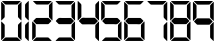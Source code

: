 SplineFontDB: 3.0
FontName: Two31
FullName: Two31
FamilyName: Two31
Weight: Book
Copyright: Generated by Glyphter
Version: 1.0
ItalicAngle: 0
UnderlinePosition: 10
UnderlineWidth: 0
Ascent: 1024
Descent: 0
InvalidEm: 0
sfntRevision: 0x00010000
LayerCount: 2
Layer: 0 1 "Back" 1
Layer: 1 1 "Fore" 0
XUID: [1021 133 1776755317 10002]
StyleMap: 0x0040
FSType: 8
OS2Version: 1
OS2_WeightWidthSlopeOnly: 0
OS2_UseTypoMetrics: 0
CreationTime: 1462845604
ModificationTime: 1462877692
PfmFamily: 17
TTFWeight: 400
TTFWidth: 5
LineGap: 92
VLineGap: 0
Panose: 2 0 5 3 0 0 0 0 0 0
OS2TypoAscent: 1024
OS2TypoAOffset: 0
OS2TypoDescent: 0
OS2TypoDOffset: 0
OS2TypoLinegap: 92
OS2WinAscent: 1026
OS2WinAOffset: 0
OS2WinDescent: 1
OS2WinDOffset: 0
HheadAscent: 1024
HheadAOffset: 0
HheadDescent: 0
HheadDOffset: 0
OS2SubXSize: 649
OS2SubYSize: 716
OS2SubXOff: 0
OS2SubYOff: 143
OS2SupXSize: 649
OS2SupYSize: 716
OS2SupXOff: 0
OS2SupYOff: 491
OS2StrikeYSize: 50
OS2StrikeYPos: 264
OS2Vendor: 'PfEd'
OS2CodePages: 00000001.00000000
OS2UnicodeRanges: 00000000.00000000.00000000.00000000
DEI: 91125
ShortTable: maxp 16
  1
  0
  11
  172
  7
  0
  0
  2
  0
  10
  10
  0
  255
  0
  0
  0
EndShort
LangName: 1033 "" "" "Regular" "Two31" "" "Version 1.0" "" "" "" "" "Generated by svg2ttf from Fontello project." "http://fontello.com"
Encoding: UnicodeBmp
UnicodeInterp: none
NameList: AGL For New Fonts
DisplaySize: -48
AntiAlias: 1
FitToEm: 0
WinInfo: 32 16 4
BeginChars: 65536 11

StartChar: .notdef
Encoding: 0 -1 0
AltUni2: 000000.ffffffff.0
Width: 1024
Flags: W
LayerCount: 2
Fore
Validated: 1
EndChar

StartChar: zero
Encoding: 48 48 1
Width: 580
Flags: W
LayerCount: 2
Fore
SplineSet
29.9228515625 764 m 1,0,1
 29.9228515625 873 29.9228515625 873 29.9228515625 983 c 1,2,-1
 28.9228515625 993 l 2,3,4
 28.9228515625 998 28.9228515625 998 33.9228515625 999.5 c 128,-1,5
 38.9228515625 1001 38.9228515625 1001 41.9228515625 997 c 2,6,-1
 47.9228515625 990 l 1,7,-1
 105.922851562 932 l 2,8,9
 119.922851562 918 119.922851562 918 119.922851562 898 c 0,10,11
 119.922851562 763 119.922851562 763 119.922851562 628 c 0,12,13
 120.922851562 610 120.922851562 610 108.922851562 597 c 2,14,-1
 38.9228515625 528 l 2,15,16
 36.9228515625 525 36.9228515625 525 32.9228515625 526.5 c 128,-1,17
 28.9228515625 528 28.9228515625 528 28.9228515625 532 c 2,18,-1
 29.9228515625 540 l 1,19,-1
 29.9228515625 764 l 1,20,21
 29.9228515625 764 29.9228515625 764 29.9228515625 764 c 1,0,1
549.922851562 763 m 1,22,23
 549.922851562 654 549.922851562 654 549.922851562 546 c 1,24,-1
 550.922851562 535 l 2,25,26
 551.922851562 530 551.922851562 530 546.422851562 528 c 128,-1,27
 540.922851562 526 540.922851562 526 537.922851562 530 c 2,28,-1
 529.922851562 539 l 1,29,-1
 472.922851562 597 l 2,30,31
 459.922851562 609 459.922851562 609 459.922851562 627 c 0,32,33
 460.922851562 764 460.922851562 764 459.922851562 901 c 0,34,35
 458.922851562 918 458.922851562 918 470.922851562 930 c 2,36,-1
 540.922851562 999 l 2,37,38
 542.922851562 1002 542.922851562 1002 546.922851562 1000.5 c 128,-1,39
 550.922851562 999 550.922851562 999 550.922851562 995 c 2,40,-1
 550.922851562 987 l 1,41,-1
 549.922851562 763 l 1,42,43
 549.922851562 763 549.922851562 763 549.922851562 763 c 1,22,23
289.922851562 934 m 1,44,45
 222.922851562 934 222.922851562 934 156.922851562 933 c 0,46,47
 134.922851562 933 134.922851562 933 120.922851562 947 c 2,48,-1
 61.9228515625 1007 l 1,49,-1
 55.9228515625 1012 l 2,50,51
 51.9228515625 1016 51.9228515625 1016 53.9228515625 1020 c 128,-1,52
 55.9228515625 1024 55.9228515625 1024 60.9228515625 1024 c 2,53,-1
 68.9228515625 1023 l 1,54,-1
 523.922851562 1023 l 2,55,56
 526.922851562 1023 526.922851562 1023 526.922851562 1019.5 c 128,-1,57
 526.922851562 1016 526.922851562 1016 523.922851562 1012 c 0,58,59
 488.922851562 976 488.922851562 976 453.922851562 942 c 0,60,61
 447.922851562 936 447.922851562 936 440.422851562 934.5 c 128,-1,62
 432.922851562 933 432.922851562 933 424.922851562 934 c 2,63,-1
 289.922851562 934 l 1,64,65
 289.922851562 934 289.922851562 934 289.922851562 934 c 1,44,45
29.9228515625 263 m 1,66,67
 29.9228515625 371 29.9228515625 371 29.9228515625 479 c 1,68,-1
 28.9228515625 489 l 2,69,70
 28.9228515625 494 28.9228515625 494 33.4228515625 496.5 c 128,-1,71
 37.9228515625 499 37.9228515625 499 40.9228515625 495 c 2,72,-1
 47.9228515625 488 l 1,73,-1
 106.922851562 429 l 2,74,75
 120.922851562 416 120.922851562 416 119.922851562 396 c 0,76,77
 119.922851562 260 119.922851562 260 119.922851562 124 c 0,78,79
 120.922851562 105 120.922851562 105 106.922851562 92 c 2,80,-1
 47.9228515625 33 l 1,81,-1
 40.9228515625 26 l 2,82,83
 37.9228515625 22 37.9228515625 22 33.4228515625 24 c 128,-1,84
 28.9228515625 26 28.9228515625 26 28.9228515625 31 c 2,85,-1
 29.9228515625 40 l 1,86,-1
 29.9228515625 263 l 1,87,88
 29.9228515625 263 29.9228515625 263 29.9228515625 263 c 1,66,67
549.922851562 260 m 1,89,90
 549.922851562 150 549.922851562 150 549.922851562 40 c 1,91,-1
 550.922851562 31 l 2,92,93
 550.922851562 26 550.922851562 26 546.422851562 24.5 c 128,-1,94
 541.922851562 23 541.922851562 23 538.922851562 26 c 2,95,-1
 533.922851562 33 l 1,96,-1
 473.922851562 92 l 2,97,98
 459.922851562 106 459.922851562 106 459.922851562 126 c 0,99,100
 460.922851562 261 460.922851562 261 459.922851562 396 c 0,101,102
 458.922851562 414 458.922851562 414 470.922851562 427 c 2,103,-1
 540.922851562 496 l 2,104,105
 542.922851562 499 542.922851562 499 546.922851562 497.5 c 128,-1,106
 550.922851562 496 550.922851562 496 550.922851562 492 c 2,107,-1
 549.922851562 485 l 1,108,-1
 549.922851562 260 l 1,109,110
 549.922851562 260 549.922851562 260 549.922851562 260 c 1,89,90
289.922851562 1 m 1,111,112
 179.922851562 1 179.922851562 1 69.9228515625 1 c 1,113,-1
 60.9228515625 0 l 2,114,115
 55.9228515625 0 55.9228515625 0 53.9228515625 4 c 128,-1,116
 51.9228515625 8 51.9228515625 8 55.9228515625 12 c 2,117,-1
 62.9228515625 18 l 1,118,-1
 121.922851562 78 l 2,119,120
 134.922851562 91 134.922851562 91 153.922851562 91 c 0,121,122
 289.922851562 90 289.922851562 90 425.922851562 91 c 0,123,124
 444.922851562 91 444.922851562 91 457.922851562 78 c 0,125,126
 487.922851562 47 487.922851562 47 518.922851562 17 c 2,127,-1
 524.922851562 11 l 2,128,129
 528.922851562 8 528.922851562 8 526.422851562 4 c 128,-1,130
 523.922851562 0 523.922851562 0 519.922851562 0 c 2,131,-1
 510.922851562 1 l 1,132,-1
 289.922851562 1 l 1,133,134
 289.922851562 1 289.922851562 1 289.922851562 1 c 1,111,112
EndSplineSet
Validated: 524325
EndChar

StartChar: one
Encoding: 49 49 2
Width: 200
Flags: WO
LayerCount: 2
Fore
SplineSet
146.633789062 775 m 1,0,1
 146.633789062 659 146.633789062 659 146.633789062 543 c 1,2,-1
 147.633789062 534 l 2,3,4
 147.633789062 530 147.633789062 530 143.133789062 528 c 128,-1,5
 138.633789062 526 138.633789062 526 135.633789062 529 c 2,6,-1
 130.633789062 535 l 1,7,-1
 65.6337890625 600 l 2,8,9
 51.6337890625 613 51.6337890625 613 52.6337890625 632 c 0,10,11
 52.6337890625 776 52.6337890625 776 52.6337890625 919 c 0,12,13
 52.6337890625 938 52.6337890625 938 65.6337890625 951 c 2,14,-1
 127.633789062 1013 l 1,15,-1
 134.633789062 1021 l 2,16,17
 137.633789062 1025 137.633789062 1025 142.633789062 1023 c 128,-1,18
 147.633789062 1021 147.633789062 1021 147.633789062 1016 c 2,19,-1
 146.633789062 1005 l 1,20,21
 147.633789062 891 147.633789062 891 146.633789062 775 c 1,22,23
 146.633789062 775 146.633789062 775 146.633789062 775 c 1,0,1
146.633789062 248 m 1,24,25
 146.633789062 132 146.633789062 132 146.633789062 16 c 1,26,-1
 147.633789062 7 l 2,27,28
 147.633789062 3 147.633789062 3 143.133789062 1 c 128,-1,29
 138.633789062 -1 138.633789062 -1 135.633789062 3 c 2,30,-1
 129.633789062 10 l 1,31,-1
 66.6337890625 72 l 2,32,33
 51.6337890625 86 51.6337890625 86 52.6337890625 107 c 0,34,35
 52.6337890625 249 52.6337890625 249 52.6337890625 390 c 0,36,37
 50.6337890625 409 50.6337890625 409 63.6337890625 423 c 2,38,-1
 136.633789062 496 l 2,39,40
 139.633789062 498 139.633789062 498 143.633789062 497 c 128,-1,41
 147.633789062 496 147.633789062 496 147.633789062 491 c 2,42,-1
 146.633789062 483 l 1,43,-1
 146.633789062 248 l 1,44,45
 146.633789062 248 146.633789062 248 146.633789062 248 c 1,24,25
EndSplineSet
Validated: 524325
EndChar

StartChar: two
Encoding: 50 50 3
Width: 580
Flags: W
LayerCount: 2
Fore
SplineSet
290.922851562 590 m 1,0,1
 360.922851562 590 360.922851562 590 430.922851562 591 c 0,2,3
 448.922851562 591 448.922851562 591 460.922851562 578 c 0,4,5
 486.922851562 551 486.922851562 551 513.922851562 526 c 0,6,7
 520.922851562 519 520.922851562 519 521.422851562 513.5 c 128,-1,8
 521.922851562 508 521.922851562 508 514.922851562 501 c 0,9,10
 483.922851562 471 483.922851562 471 453.922851562 440 c 0,11,12
 445.922851562 431 445.922851562 431 432.922851562 431 c 0,13,14
 289.922851562 432 289.922851562 432 146.922851562 431 c 0,15,16
 134.922851562 431 134.922851562 431 126.922851562 440 c 0,17,18
 95.9228515625 471 95.9228515625 471 64.9228515625 501 c 0,19,20
 51.9228515625 512 51.9228515625 512 64.9228515625 523 c 0,21,22
 94.9228515625 552 94.9228515625 552 123.922851562 582 c 0,23,24
 128.922851562 588 128.922851562 588 134.922851562 589 c 128,-1,25
 140.922851562 590 140.922851562 590 147.922851562 590 c 2,26,-1
 290.922851562 590 l 1,27,28
 290.922851562 590 290.922851562 590 290.922851562 590 c 1,0,1
549.922851562 764 m 1,29,30
 549.922851562 655 549.922851562 655 549.922851562 547 c 1,31,-1
 550.922851562 536 l 2,32,33
 551.922851562 530 551.922851562 530 546.422851562 528 c 128,-1,34
 540.922851562 526 540.922851562 526 537.922851562 531 c 2,35,-1
 529.922851562 540 l 1,36,-1
 472.922851562 596 l 2,37,38
 459.922851562 609 459.922851562 609 459.922851562 628 c 0,39,40
 459.922851562 764 459.922851562 764 459.922851562 900 c 0,41,42
 458.922851562 918 458.922851562 918 471.922851562 931 c 2,43,-1
 534.922851562 994 l 1,44,-1
 539.922851562 1000 l 2,45,46
 542.922851562 1003 542.922851562 1003 546.422851562 1001 c 128,-1,47
 549.922851562 999 549.922851562 999 549.922851562 995 c 2,48,-1
 549.922851562 987 l 2,49,50
 550.922851562 875 550.922851562 875 549.922851562 764 c 1,51,52
 549.922851562 764 549.922851562 764 549.922851562 764 c 1,29,30
288.922851562 934 m 1,53,54
 222.922851562 935 222.922851562 935 155.922851562 934 c 0,55,56
 134.922851562 933 134.922851562 933 120.922851562 948 c 2,57,-1
 60.9228515625 1009 l 1,58,-1
 54.9228515625 1014 l 2,59,60
 51.9228515625 1017 51.9228515625 1017 53.4228515625 1020.5 c 128,-1,61
 54.9228515625 1024 54.9228515625 1024 58.9228515625 1024 c 2,62,-1
 521.922851562 1024 l 2,63,64
 524.922851562 1024 524.922851562 1024 526.922851562 1020.5 c 128,-1,65
 528.922851562 1017 528.922851562 1017 525.922851562 1015 c 2,66,-1
 456.922851562 946 l 2,67,68
 444.922851562 933 444.922851562 933 426.922851562 934 c 2,69,-1
 288.922851562 934 l 1,70,71
 288.922851562 934 288.922851562 934 288.922851562 934 c 1,53,54
29.9228515625 262 m 1,72,73
 29.9228515625 371 29.9228515625 371 29.9228515625 481 c 1,74,-1
 28.9228515625 491 l 2,75,76
 28.9228515625 496 28.9228515625 496 33.4228515625 497.5 c 128,-1,77
 37.9228515625 499 37.9228515625 499 41.9228515625 495 c 2,78,-1
 47.9228515625 488 l 1,79,-1
 105.922851562 430 l 2,80,81
 119.922851562 417 119.922851562 417 119.922851562 397 c 0,82,83
 118.922851562 262 118.922851562 262 119.922851562 126 c 0,84,85
 119.922851562 106 119.922851562 106 105.922851562 93 c 2,86,-1
 46.9228515625 34 l 1,87,-1
 40.9228515625 27 l 2,88,89
 37.9228515625 23 37.9228515625 23 33.4228515625 25 c 128,-1,90
 28.9228515625 27 28.9228515625 27 28.9228515625 32 c 2,91,-1
 29.9228515625 42 l 1,92,-1
 29.9228515625 262 l 1,93,94
 29.9228515625 262 29.9228515625 262 29.9228515625 262 c 1,72,73
288.922851562 1 m 1,95,96
 179.922851562 1 179.922851562 1 69.9228515625 1 c 2,97,-1
 60.9228515625 1 l 2,98,99
 55.9228515625 0 55.9228515625 0 53.9228515625 4.5 c 128,-1,100
 51.9228515625 9 51.9228515625 9 54.9228515625 12 c 2,101,-1
 61.9228515625 18 l 1,102,-1
 122.922851562 79 l 2,103,104
 134.922851562 92 134.922851562 92 152.922851562 91 c 0,105,106
 290.922851562 91 290.922851562 91 426.922851562 91 c 0,107,108
 443.922851562 92 443.922851562 92 455.922851562 80 c 2,109,-1
 525.922851562 11 l 2,110,111
 527.922851562 8 527.922851562 8 526.422851562 4 c 128,-1,112
 524.922851562 0 524.922851562 0 520.922851562 1 c 2,113,-1
 512.922851562 1 l 1,114,-1
 288.922851562 1 l 1,115,116
 288.922851562 1 288.922851562 1 288.922851562 1 c 1,95,96
EndSplineSet
Validated: 524325
EndChar

StartChar: three
Encoding: 51 51 4
Width: 580
Flags: W
LayerCount: 2
Fore
SplineSet
277.833007812 589 m 1,0,1
 348.833007812 589 348.833007812 589 418.833007812 590 c 0,2,3
 436.833007812 591 436.833007812 591 448.833007812 578 c 0,4,5
 475.833007812 550 475.833007812 550 502.833007812 524 c 0,6,7
 516.833007812 513 516.833007812 513 502.833007812 501 c 0,8,9
 472.833007812 471 472.833007812 471 442.833007812 440 c 0,10,11
 432.833007812 430 432.833007812 430 418.833007812 431 c 0,12,13
 278.833007812 431 278.833007812 431 137.833007812 431 c 0,14,15
 123.833007812 430 123.833007812 430 113.833007812 440 c 0,16,17
 84.8330078125 471 84.8330078125 471 53.8330078125 500 c 0,18,19
 39.8330078125 513 39.8330078125 513 53.8330078125 524 c 2,20,-1
 54.8330078125 525 l 2,21,22
 71.8330078125 542 71.8330078125 542 86.8330078125 560 c 128,-1,23
 101.833007812 578 101.833007812 578 121.833007812 586 c 0,24,25
 140.833007812 593 140.833007812 593 162.833007812 591.5 c 128,-1,26
 184.833007812 590 184.833007812 590 205.833007812 589 c 2,27,-1
 277.833007812 589 l 1,28,29
 277.833007812 589 277.833007812 589 277.833007812 589 c 1,0,1
537.833007812 763 m 1,30,31
 537.833007812 653 537.833007812 653 537.833007812 543 c 1,32,-1
 538.833007812 534 l 2,33,34
 538.833007812 529 538.833007812 529 534.833007812 527 c 128,-1,35
 530.833007812 525 530.833007812 525 526.833007812 528 c 2,36,-1
 520.833007812 536 l 1,37,-1
 461.833007812 595 l 2,38,39
 447.833007812 608 447.833007812 608 447.833007812 627 c 0,40,41
 448.833007812 763 448.833007812 763 447.833007812 898 c 0,42,43
 447.833007812 917 447.833007812 917 461.833007812 931 c 2,44,-1
 523.833007812 992 l 1,45,-1
 528.833007812 998 l 2,46,47
 531.833007812 1001 531.833007812 1001 535.333007812 999 c 128,-1,48
 538.833007812 997 538.833007812 997 538.833007812 993 c 2,49,-1
 538.833007812 985 l 1,50,-1
 537.833007812 763 l 1,51,52
 537.833007812 763 537.833007812 763 537.833007812 763 c 1,30,31
279.833007812 1023 m 1,53,54
 388.833007812 1023 388.833007812 1023 496.833007812 1023 c 1,55,-1
 506.833007812 1024 l 2,56,57
 511.833007812 1024 511.833007812 1024 513.833007812 1019.5 c 128,-1,58
 515.833007812 1015 515.833007812 1015 512.833007812 1012 c 2,59,-1
 504.833007812 1005 l 1,60,-1
 445.833007812 946 l 2,61,62
 432.833007812 932 432.833007812 932 413.833007812 933 c 0,63,64
 277.833007812 933 277.833007812 933 141.833007812 933 c 0,65,66
 122.833007812 932 122.833007812 932 109.833007812 946 c 2,67,-1
 50.8330078125 1005 l 1,68,-1
 43.8330078125 1012 l 2,69,70
 39.8330078125 1015 39.8330078125 1015 41.8330078125 1019.5 c 128,-1,71
 43.8330078125 1024 43.8330078125 1024 48.8330078125 1024 c 2,72,-1
 57.8330078125 1023 l 1,73,-1
 279.833007812 1023 l 1,74,75
 279.833007812 1023 279.833007812 1023 279.833007812 1023 c 1,53,54
537.833007812 260 m 1,76,77
 537.833007812 150 537.833007812 150 537.833007812 40 c 1,78,-1
 538.833007812 31 l 2,79,80
 538.833007812 27 538.833007812 27 534.833007812 25 c 128,-1,81
 530.833007812 23 530.833007812 23 527.833007812 26 c 2,82,-1
 521.833007812 33 l 1,83,-1
 461.833007812 93 l 2,84,85
 447.833007812 107 447.833007812 107 448.833007812 126 c 0,86,87
 448.833007812 261 448.833007812 261 448.833007812 397 c 0,88,89
 447.833007812 416 447.833007812 416 461.833007812 429 c 2,90,-1
 521.833007812 490 l 1,91,-1
 527.833007812 496 l 2,92,93
 530.833007812 499 530.833007812 499 534.833007812 497 c 128,-1,94
 538.833007812 495 538.833007812 495 538.833007812 491 c 2,95,-1
 537.833007812 483 l 1,96,-1
 537.833007812 260 l 1,97,98
 537.833007812 260 537.833007812 260 537.833007812 260 c 1,76,77
276.833007812 1 m 1,99,100
 167.833007812 1 167.833007812 1 58.8330078125 1 c 1,101,-1
 48.8330078125 0 l 2,102,103
 43.8330078125 0 43.8330078125 0 42.3330078125 4.5 c 128,-1,104
 40.8330078125 9 40.8330078125 9 44.8330078125 12 c 2,105,-1
 50.8330078125 18 l 1,106,-1
 108.833007812 76 l 2,107,108
 122.833007812 91 122.833007812 91 144.833007812 91 c 0,109,110
 278.833007812 91 278.833007812 91 413.833007812 91 c 0,111,112
 432.833007812 92 432.833007812 92 446.833007812 78 c 2,113,-1
 507.833007812 16 l 1,114,-1
 513.833007812 11 l 2,115,116
 516.833007812 8 516.833007812 8 515.333007812 4 c 128,-1,117
 513.833007812 0 513.833007812 0 509.833007812 0 c 2,118,-1
 501.833007812 1 l 1,119,-1
 276.833007812 1 l 1,120,121
 276.833007812 1 276.833007812 1 276.833007812 1 c 1,99,100
EndSplineSet
Validated: 524325
EndChar

StartChar: four
Encoding: 52 52 5
Width: 580
Flags: W
LayerCount: 2
Fore
SplineSet
289.590820312 427 m 1,0,1
 217.590820312 427 217.590820312 427 146.590820312 426 c 0,2,3
 126.590820312 426 126.590820312 426 114.590820312 440 c 0,4,5
 85.5908203125 470 85.5908203125 470 55.5908203125 499 c 0,6,7
 39.5908203125 512 39.5908203125 512 55.5908203125 525 c 2,8,-1
 57.5908203125 527 l 2,9,10
 73.5908203125 544 73.5908203125 544 89.5908203125 561.5 c 128,-1,11
 105.590820312 579 105.590820312 579 125.090820312 588.5 c 128,-1,12
 144.590820312 598 144.590820312 598 168.090820312 596 c 128,-1,13
 191.590820312 594 191.590820312 594 215.590820312 593 c 2,14,-1
 438.590820312 594 l 2,15,16
 457.590820312 594 457.590820312 594 469.590820312 581 c 0,17,18
 496.590820312 552 496.590820312 552 524.590820312 526 c 0,19,20
 533.590820312 518 533.590820312 518 533.090820312 512 c 128,-1,21
 532.590820312 506 532.590820312 506 524.590820312 498 c 0,22,23
 494.590820312 469 494.590820312 469 465.590820312 439 c 0,24,25
 453.590820312 426 453.590820312 426 435.590820312 427 c 2,26,-1
 289.590820312 427 l 1,27,28
 289.590820312 427 289.590820312 427 289.590820312 427 c 1,0,1
16.5908203125 775 m 1,29,30
 16.5908203125 891 16.5908203125 891 16.5908203125 1006 c 2,31,-1
 16.5908203125 1016 l 2,32,33
 15.5908203125 1021 15.5908203125 1021 20.0908203125 1023 c 128,-1,34
 24.5908203125 1025 24.5908203125 1025 28.5908203125 1021 c 2,35,-1
 35.5908203125 1014 l 1,36,-1
 97.5908203125 952 l 2,37,38
 111.590820312 938 111.590820312 938 111.590820312 918 c 0,39,40
 110.590820312 776 110.590820312 776 111.590820312 633 c 0,41,42
 111.590820312 613 111.590820312 613 97.5908203125 599 c 0,43,44
 65.5908203125 568 65.5908203125 568 33.5908203125 536 c 2,45,-1
 27.5908203125 529 l 2,46,47
 24.5908203125 525 24.5908203125 525 20.0908203125 527.5 c 128,-1,48
 15.5908203125 530 15.5908203125 530 16.5908203125 535 c 2,49,-1
 16.5908203125 544 l 1,50,-1
 16.5908203125 775 l 1,51,52
 16.5908203125 775 16.5908203125 775 16.5908203125 775 c 1,29,30
562.590820312 775 m 1,53,54
 562.590820312 660 562.590820312 660 562.590820312 544 c 1,55,-1
 563.590820312 535 l 2,56,57
 563.590820312 530 563.590820312 530 559.090820312 528 c 128,-1,58
 554.590820312 526 554.590820312 526 551.590820312 529 c 2,59,-1
 544.590820312 537 l 1,60,-1
 482.590820312 599 l 2,61,62
 468.590820312 613 468.590820312 613 468.590820312 632 c 0,63,64
 468.590820312 775 468.590820312 775 468.590820312 917 c 0,65,66
 468.590820312 937 468.590820312 937 482.590820312 951 c 0,67,68
 514.590820312 983 514.590820312 983 545.590820312 1015 c 2,69,-1
 551.590820312 1022 l 2,70,71
 554.590820312 1025 554.590820312 1025 559.090820312 1023 c 128,-1,72
 563.590820312 1021 563.590820312 1021 563.590820312 1016 c 2,73,-1
 562.590820312 1007 l 1,74,-1
 562.590820312 775 l 1,75,76
 562.590820312 775 562.590820312 775 562.590820312 775 c 1,53,54
562.590820312 248 m 1,77,78
 562.590820312 133 562.590820312 133 562.590820312 18 c 1,79,-1
 563.590820312 8 l 2,80,81
 563.590820312 3 563.590820312 3 558.590820312 1 c 128,-1,82
 553.590820312 -1 553.590820312 -1 550.590820312 3 c 2,83,-1
 544.590820312 10 l 1,84,-1
 480.590820312 73 l 2,85,86
 467.590820312 86 467.590820312 86 467.590820312 105 c 0,87,88
 468.590820312 249 468.590820312 249 467.590820312 392 c 0,89,90
 467.590820312 410 467.590820312 410 479.590820312 422 c 2,91,-1
 552.590820312 495 l 2,92,93
 555.590820312 498 555.590820312 498 559.590820312 496.5 c 128,-1,94
 563.590820312 495 563.590820312 495 563.590820312 491 c 2,95,-1
 562.590820312 248 l 1,96,97
 562.590820312 248 562.590820312 248 562.590820312 248 c 1,77,78
EndSplineSet
Validated: 524325
EndChar

StartChar: five
Encoding: 53 53 6
Width: 580
Flags: W
LayerCount: 2
Fore
SplineSet
289.590820312 590 m 1,0,1
 360.590820312 589 360.590820312 589 430.590820312 590 c 0,2,3
 448.590820312 591 448.590820312 591 460.590820312 577 c 0,4,5
 484.590820312 551 484.590820312 551 511.590820312 526 c 0,6,7
 529.590820312 511 529.590820312 511 510.590820312 498 c 1,8,-1
 509.590820312 496 l 1,9,10
 493.590820312 480 493.590820312 480 477.590820312 462.5 c 128,-1,11
 461.590820312 445 461.590820312 445 442.590820312 435.5 c 128,-1,12
 423.590820312 426 423.590820312 426 399.590820312 428 c 128,-1,13
 375.590820312 430 375.590820312 430 352.590820312 431 c 2,14,-1
 153.590820312 431 l 2,15,16
 133.590820312 430 133.590820312 430 119.590820312 445 c 0,17,18
 92.5908203125 474 92.5908203125 474 63.5908203125 501 c 0,19,20
 50.5908203125 511 50.5908203125 511 63.5908203125 523 c 0,21,22
 92.5908203125 551 92.5908203125 551 120.590820312 581 c 0,23,24
 131.590820312 591 131.590820312 591 146.590820312 590 c 0,25,26
 219.590820312 589 219.590820312 589 289.590820312 590 c 1,27,28
 289.590820312 590 289.590820312 590 289.590820312 590 c 1,0,1
29.5908203125 764 m 1,29,30
 29.5908203125 874 29.5908203125 874 29.5908203125 984 c 2,31,-1
 29.5908203125 993 l 2,32,33
 28.5908203125 997 28.5908203125 997 33.0908203125 999 c 128,-1,34
 37.5908203125 1001 37.5908203125 1001 40.5908203125 997 c 2,35,-1
 46.5908203125 991 l 1,36,-1
 105.590820312 932 l 2,37,38
 119.590820312 918 119.590820312 918 119.590820312 898 c 0,39,40
 119.590820312 763 119.590820312 763 119.590820312 628 c 0,41,42
 120.590820312 610 120.590820312 610 108.590820312 597 c 2,43,-1
 39.5908203125 528 l 2,44,45
 36.5908203125 525 36.5908203125 525 33.0908203125 526.5 c 128,-1,46
 29.5908203125 528 29.5908203125 528 29.5908203125 532 c 2,47,-1
 29.5908203125 539 l 1,48,-1
 29.5908203125 764 l 1,49,50
 29.5908203125 764 29.5908203125 764 29.5908203125 764 c 1,29,30
289.590820312 1023 m 1,51,52
 400.590820312 1023 400.590820312 1023 510.590820312 1023 c 1,53,-1
 519.590820312 1024 l 2,54,55
 523.590820312 1024 523.590820312 1024 525.590820312 1020 c 128,-1,56
 527.590820312 1016 527.590820312 1016 524.590820312 1012 c 2,57,-1
 517.590820312 1007 l 1,58,-1
 458.590820312 947 l 2,59,60
 443.590820312 932 443.590820312 932 423.590820312 933 c 0,61,62
 288.590820312 933 288.590820312 933 155.590820312 933 c 0,63,64
 135.590820312 932 135.590820312 932 121.590820312 947 c 0,65,66
 91.5908203125 977 91.5908203125 977 60.5908203125 1007 c 2,67,-1
 54.5908203125 1012 l 2,68,69
 51.5908203125 1015 51.5908203125 1015 53.0908203125 1019.5 c 128,-1,70
 54.5908203125 1024 54.5908203125 1024 59.5908203125 1024 c 2,71,-1
 67.5908203125 1023 l 1,72,-1
 289.590820312 1023 l 1,73,74
 289.590820312 1023 289.590820312 1023 289.590820312 1023 c 1,51,52
549.590820312 260 m 1,75,76
 549.590820312 150 549.590820312 150 549.590820312 40 c 1,77,-1
 550.590820312 31 l 2,78,79
 550.590820312 27 550.590820312 27 546.090820312 25 c 128,-1,80
 541.590820312 23 541.590820312 23 538.590820312 26 c 2,81,-1
 533.590820312 33 l 1,82,-1
 472.590820312 93 l 2,83,84
 459.590820312 107 459.590820312 107 459.590820312 126 c 0,85,86
 460.590820312 261 460.590820312 261 459.590820312 397 c 0,87,88
 459.590820312 416 459.590820312 416 473.590820312 429 c 2,89,-1
 533.590820312 490 l 1,90,-1
 539.590820312 496 l 2,91,92
 542.590820312 500 542.590820312 500 546.590820312 498 c 128,-1,93
 550.590820312 496 550.590820312 496 550.590820312 491 c 2,94,-1
 549.590820312 483 l 1,95,-1
 549.590820312 260 l 1,96,97
 549.590820312 260 549.590820312 260 549.590820312 260 c 1,75,76
288.590820312 1 m 1,98,99
 179.590820312 1 179.590820312 1 70.5908203125 1 c 1,100,-1
 60.5908203125 0 l 2,101,102
 55.5908203125 0 55.5908203125 0 53.5908203125 4.5 c 128,-1,103
 51.5908203125 9 51.5908203125 9 55.5908203125 13 c 2,104,-1
 63.5908203125 19 l 1,105,-1
 120.590820312 77 l 2,106,107
 134.590820312 91 134.590820312 91 154.590820312 91 c 0,108,109
 289.590820312 90 289.590820312 90 424.590820312 91 c 0,110,111
 442.590820312 92 442.590820312 92 455.590820312 80 c 2,112,-1
 524.590820312 10 l 2,113,114
 527.590820312 8 527.590820312 8 526.090820312 4 c 128,-1,115
 524.590820312 0 524.590820312 0 520.590820312 0 c 2,116,-1
 512.590820312 0 l 1,117,-1
 288.590820312 1 l 1,118,119
 288.590820312 1 288.590820312 1 288.590820312 1 c 1,98,99
EndSplineSet
Validated: 524325
EndChar

StartChar: six
Encoding: 54 54 7
Width: 580
Flags: W
LayerCount: 2
Fore
SplineSet
290.590820312 590 m 1,0,1
 361.590820312 589 361.590820312 589 431.590820312 590 c 0,2,3
 449.590820312 591 449.590820312 591 461.590820312 578 c 0,4,5
 485.590820312 551 485.590820312 551 512.590820312 527 c 0,6,7
 530.590820312 511 530.590820312 511 511.590820312 498 c 1,8,-1
 510.590820312 497 l 2,9,10
 494.590820312 480 494.590820312 480 478.590820312 462.5 c 128,-1,11
 462.590820312 445 462.590820312 445 443.090820312 435.5 c 128,-1,12
 423.590820312 426 423.590820312 426 400.090820312 428.5 c 128,-1,13
 376.590820312 431 376.590820312 431 353.590820312 431 c 2,14,-1
 154.590820312 431 l 2,15,16
 134.590820312 430 134.590820312 430 120.590820312 445 c 0,17,18
 93.5908203125 474 93.5908203125 474 64.5908203125 502 c 0,19,20
 51.5908203125 512 51.5908203125 512 63.5908203125 524 c 0,21,22
 93.5908203125 552 93.5908203125 552 121.590820312 581 c 0,23,24
 132.590820312 592 132.590820312 592 147.590820312 590 c 0,25,26
 219.590820312 589 219.590820312 589 290.590820312 590 c 1,27,28
 290.590820312 590 290.590820312 590 290.590820312 590 c 1,0,1
29.5908203125 763 m 1,29,30
 29.5908203125 874 29.5908203125 874 29.5908203125 984 c 2,31,-1
 29.5908203125 993 l 2,32,33
 28.5908203125 998 28.5908203125 998 33.0908203125 1000 c 128,-1,34
 37.5908203125 1002 37.5908203125 1002 40.5908203125 998 c 2,35,-1
 47.5908203125 991 l 1,36,-1
 106.590820312 932 l 2,37,38
 120.590820312 919 120.590820312 919 119.590820312 900 c 0,39,40
 119.590820312 764 119.590820312 764 119.590820312 628 c 0,41,42
 120.590820312 609 120.590820312 609 106.590820312 596 c 0,43,44
 76.5908203125 566 76.5908203125 566 46.5908203125 535 c 2,45,-1
 40.5908203125 528 l 2,46,47
 37.5908203125 525 37.5908203125 525 33.0908203125 527 c 128,-1,48
 28.5908203125 529 28.5908203125 529 29.5908203125 534 c 2,49,-1
 29.5908203125 543 l 1,50,-1
 29.5908203125 763 l 1,51,52
 29.5908203125 763 29.5908203125 763 29.5908203125 763 c 1,29,30
288.590820312 934 m 1,53,54
 221.590820312 934 221.590820312 934 154.590820312 934 c 0,55,56
 134.590820312 933 134.590820312 933 121.590820312 947 c 0,57,58
 91.5908203125 978 91.5908203125 978 60.5908203125 1008 c 2,59,-1
 54.5908203125 1013 l 2,60,61
 51.5908203125 1016 51.5908203125 1016 53.0908203125 1020 c 128,-1,62
 54.5908203125 1024 54.5908203125 1024 59.5908203125 1024 c 2,63,-1
 68.5908203125 1023 l 1,64,-1
 511.590820312 1023 l 1,65,-1
 519.590820312 1024 l 2,66,67
 524.590820312 1024 524.590820312 1024 526.090820312 1020 c 128,-1,68
 527.590820312 1016 527.590820312 1016 524.590820312 1012 c 2,69,-1
 517.590820312 1007 l 1,70,-1
 460.590820312 949 l 2,71,72
 445.590820312 933 445.590820312 933 423.590820312 933 c 0,73,74
 355.590820312 934 355.590820312 934 288.590820312 934 c 1,75,76
 288.590820312 934 288.590820312 934 288.590820312 934 c 1,53,54
29.5908203125 261 m 1,77,78
 29.5908203125 371 29.5908203125 371 29.5908203125 481 c 2,79,-1
 29.5908203125 490 l 2,80,81
 28.5908203125 495 28.5908203125 495 33.0908203125 497 c 128,-1,82
 37.5908203125 499 37.5908203125 499 40.5908203125 495 c 2,83,-1
 47.5908203125 488 l 1,84,-1
 106.590820312 429 l 2,85,86
 120.590820312 416 120.590820312 416 119.590820312 397 c 0,87,88
 119.590820312 261 119.590820312 261 119.590820312 125 c 0,89,90
 120.590820312 106 120.590820312 106 106.590820312 93 c 0,91,92
 76.5908203125 63 76.5908203125 63 46.5908203125 33 c 2,93,-1
 40.5908203125 26 l 2,94,95
 37.5908203125 23 37.5908203125 23 33.0908203125 25 c 128,-1,96
 28.5908203125 27 28.5908203125 27 29.5908203125 31 c 2,97,-1
 29.5908203125 40 l 1,98,-1
 29.5908203125 261 l 1,99,100
 29.5908203125 261 29.5908203125 261 29.5908203125 261 c 1,77,78
550.590820312 260 m 1,101,102
 550.590820312 150 550.590820312 150 550.590820312 40 c 2,103,-1
 550.590820312 31 l 2,104,105
 550.590820312 27 550.590820312 27 546.590820312 25 c 128,-1,106
 542.590820312 23 542.590820312 23 539.590820312 27 c 2,107,-1
 533.590820312 33 l 1,108,-1
 473.590820312 92 l 2,109,110
 459.590820312 106 459.590820312 106 459.590820312 126 c 0,111,112
 460.590820312 261 460.590820312 261 459.590820312 396 c 0,113,114
 458.590820312 414 458.590820312 414 470.590820312 427 c 2,115,-1
 540.590820312 497 l 2,116,117
 542.590820312 499 542.590820312 499 546.590820312 497.5 c 128,-1,118
 550.590820312 496 550.590820312 496 550.590820312 492 c 2,119,-1
 550.590820312 485 l 1,120,-1
 550.590820312 260 l 1,121,122
 550.590820312 260 550.590820312 260 550.590820312 260 c 1,101,102
289.590820312 1 m 1,123,124
 180.590820312 1 180.590820312 1 72.5908203125 1 c 1,125,-1
 61.5908203125 0 l 2,126,127
 56.5908203125 0 56.5908203125 0 54.5908203125 5 c 128,-1,128
 52.5908203125 10 52.5908203125 10 57.5908203125 13 c 2,129,-1
 65.5908203125 21 l 1,130,-1
 123.590820312 79 l 2,131,132
 135.590820312 91 135.590820312 91 153.590820312 91 c 0,133,134
 290.590820312 91 290.590820312 91 427.590820312 91 c 0,135,136
 444.590820312 92 444.590820312 92 456.590820312 80 c 2,137,-1
 525.590820312 10 l 2,138,139
 528.590820312 8 528.590820312 8 527.090820312 4 c 128,-1,140
 525.590820312 0 525.590820312 0 521.590820312 0 c 2,141,-1
 513.590820312 1 l 1,142,-1
 289.590820312 1 l 1,143,144
 289.590820312 1 289.590820312 1 289.590820312 1 c 1,123,124
EndSplineSet
Validated: 524325
EndChar

StartChar: seven
Encoding: 55 55 8
Width: 580
Flags: W
LayerCount: 2
Fore
SplineSet
277.900390625 1024 m 1,0,1
 390.900390625 1024 390.900390625 1024 502.900390625 1024 c 1,2,-1
 512.900390625 1025 l 2,3,4
 516.900390625 1025 516.900390625 1025 519.400390625 1020.5 c 128,-1,5
 521.900390625 1016 521.900390625 1016 517.900390625 1012 c 2,6,-1
 509.900390625 1006 l 1,7,-1
 449.900390625 945 l 2,8,9
 436.900390625 931 436.900390625 931 416.900390625 931 c 0,10,11
 277.900390625 932 277.900390625 932 138.900390625 931 c 0,12,13
 119.900390625 931 119.900390625 931 105.900390625 945 c 0,14,15
 74.900390625 976 74.900390625 976 43.900390625 1007 c 2,16,-1
 36.900390625 1013 l 2,17,18
 33.900390625 1016 33.900390625 1016 35.900390625 1020.5 c 128,-1,19
 37.900390625 1025 37.900390625 1025 42.900390625 1024 c 2,20,-1
 51.900390625 1024 l 1,21,-1
 277.900390625 1024 l 1,22,23
 277.900390625 1024 277.900390625 1024 277.900390625 1024 c 1,0,1
543.900390625 756 m 1,24,25
 543.900390625 644 543.900390625 644 543.900390625 532 c 1,26,-1
 544.900390625 523 l 2,27,28
 544.900390625 517 544.900390625 517 540.400390625 515.5 c 128,-1,29
 535.900390625 514 535.900390625 514 532.900390625 517 c 2,30,-1
 526.900390625 524 l 1,31,-1
 464.900390625 586 l 2,32,33
 451.900390625 599 451.900390625 599 451.900390625 617 c 0,34,35
 452.900390625 758 452.900390625 758 451.900390625 898 c 0,36,37
 451.900390625 916 451.900390625 916 464.900390625 929 c 2,38,-1
 525.900390625 989 l 1,39,-1
 531.900390625 997 l 2,40,41
 535.900390625 1001 535.900390625 1001 540.400390625 999 c 128,-1,42
 544.900390625 997 544.900390625 997 544.900390625 992 c 2,43,-1
 543.900390625 982 l 1,44,-1
 543.900390625 756 l 1,45,46
 543.900390625 756 543.900390625 756 543.900390625 756 c 1,24,25
543.900390625 242 m 1,47,48
 543.900390625 130 543.900390625 130 543.900390625 18 c 1,49,-1
 544.900390625 8 l 2,50,51
 544.900390625 3 544.900390625 3 540.400390625 1.5 c 128,-1,52
 535.900390625 0 535.900390625 0 531.900390625 3 c 2,53,-1
 525.900390625 10 l 1,54,-1
 466.900390625 69 l 2,55,56
 450.900390625 84 450.900390625 84 450.900390625 106 c 0,57,58
 451.900390625 244 451.900390625 244 450.900390625 382 c 0,59,60
 450.900390625 401 450.900390625 401 463.900390625 415 c 2,61,-1
 527.900390625 478 l 1,62,-1
 532.900390625 484 l 2,63,64
 535.900390625 487 535.900390625 487 539.900390625 485.5 c 128,-1,65
 543.900390625 484 543.900390625 484 543.900390625 480 c 2,66,-1
 543.900390625 472 l 1,67,-1
 543.900390625 242 l 1,68,69
 543.900390625 242 543.900390625 242 543.900390625 242 c 1,47,48
EndSplineSet
Validated: 524321
EndChar

StartChar: eight
Encoding: 56 56 9
Width: 580
Flags: W
LayerCount: 2
Fore
SplineSet
289.4921875 431 m 1,0,1
 221.4921875 432 221.4921875 432 153.4921875 431 c 0,2,3
 135.4921875 430 135.4921875 430 123.4921875 443 c 0,4,5
 95.4921875 473 95.4921875 473 65.4921875 501 c 0,6,7
 51.4921875 513 51.4921875 513 65.4921875 524 c 2,8,-1
 68.4921875 527 l 2,9,10
 83.4921875 543 83.4921875 543 98.4921875 559.5 c 128,-1,11
 113.4921875 576 113.4921875 576 131.9921875 585.5 c 128,-1,12
 150.4921875 595 150.4921875 595 172.9921875 593 c 128,-1,13
 195.4921875 591 195.4921875 591 217.4921875 590 c 2,14,-1
 428.4921875 590 l 2,15,16
 448.4921875 591 448.4921875 591 461.4921875 577 c 0,17,18
 487.4921875 549 487.4921875 549 515.4921875 523 c 0,19,20
 527.4921875 513 527.4921875 513 515.4921875 502 c 0,21,22
 483.4921875 471 483.4921875 471 452.4921875 439 c 0,23,24
 442.4921875 430 442.4921875 430 428.4921875 431 c 2,25,-1
 289.4921875 431 l 1,26,27
 289.4921875 431 289.4921875 431 289.4921875 431 c 1,0,1
290.4921875 1024 m 1,28,29
 399.4921875 1024 399.4921875 1024 509.4921875 1024 c 2,30,-1
 518.4921875 1024 l 2,31,32
 523.4921875 1025 523.4921875 1025 525.4921875 1020 c 128,-1,33
 527.4921875 1015 527.4921875 1015 523.4921875 1012 c 2,34,-1
 516.4921875 1006 l 1,35,-1
 458.4921875 948 l 2,36,37
 445.4921875 934 445.4921875 934 424.4921875 934 c 0,38,39
 290.4921875 934 290.4921875 934 155.4921875 934 c 0,40,41
 135.4921875 933 135.4921875 933 121.4921875 947 c 0,42,43
 91.4921875 978 91.4921875 978 60.4921875 1008 c 2,44,-1
 54.4921875 1013 l 2,45,46
 51.4921875 1016 51.4921875 1016 53.4921875 1020 c 128,-1,47
 55.4921875 1024 55.4921875 1024 59.4921875 1024 c 2,48,-1
 68.4921875 1023 l 1,49,-1
 290.4921875 1024 l 1,50,51
 290.4921875 1024 290.4921875 1024 290.4921875 1024 c 1,28,29
29.4921875 765 m 1,52,53
 29.4921875 873 29.4921875 873 29.4921875 980 c 2,54,-1
 29.4921875 991 l 2,55,56
 28.4921875 997 28.4921875 997 33.4921875 999 c 128,-1,57
 38.4921875 1001 38.4921875 1001 42.4921875 997 c 2,58,-1
 50.4921875 988 l 1,59,-1
 107.4921875 931 l 2,60,61
 120.4921875 918 120.4921875 918 120.4921875 899 c 0,62,63
 119.4921875 763 119.4921875 763 120.4921875 628 c 0,64,65
 120.4921875 610 120.4921875 610 108.4921875 597 c 2,66,-1
 45.4921875 534 l 1,67,-1
 40.4921875 528 l 2,68,69
 37.4921875 525 37.4921875 525 33.4921875 527 c 128,-1,70
 29.4921875 529 29.4921875 529 29.4921875 533 c 2,71,-1
 30.4921875 541 l 1,72,73
 29.4921875 653 29.4921875 653 29.4921875 765 c 1,74,75
 29.4921875 765 29.4921875 765 29.4921875 765 c 1,52,53
550.4921875 763 m 1,76,77
 550.4921875 654 550.4921875 654 550.4921875 544 c 2,78,-1
 550.4921875 534 l 2,79,80
 551.4921875 529 551.4921875 529 546.4921875 527.5 c 128,-1,81
 541.4921875 526 541.4921875 526 538.4921875 530 c 2,82,-1
 531.4921875 537 l 1,83,-1
 474.4921875 595 l 2,84,85
 459.4921875 608 459.4921875 608 459.4921875 628 c 0,86,87
 460.4921875 763 460.4921875 763 459.4921875 898 c 0,88,89
 459.4921875 918 459.4921875 918 473.4921875 932 c 2,90,-1
 533.4921875 991 l 1,91,-1
 538.4921875 998 l 2,92,93
 542.4921875 1001 542.4921875 1001 546.9921875 999.5 c 128,-1,94
 551.4921875 998 551.4921875 998 550.4921875 993 c 2,95,-1
 550.4921875 983 l 1,96,-1
 550.4921875 763 l 1,97,98
 550.4921875 763 550.4921875 763 550.4921875 763 c 1,76,77
29.4921875 262 m 1,99,100
 29.4921875 372 29.4921875 372 29.4921875 483 c 2,101,-1
 29.4921875 491 l 2,102,103
 29.4921875 496 29.4921875 496 33.4921875 497.5 c 128,-1,104
 37.4921875 499 37.4921875 499 40.4921875 496 c 2,105,-1
 45.4921875 490 l 2,106,107
 76.4921875 459 76.4921875 459 107.4921875 428 c 0,108,109
 120.4921875 416 120.4921875 416 120.4921875 398 c 0,110,111
 119.4921875 261 119.4921875 261 120.4921875 124 c 0,112,113
 120.4921875 106 120.4921875 106 107.4921875 94 c 2,114,-1
 47.4921875 33 l 1,115,-1
 41.4921875 26 l 2,116,117
 38.4921875 23 38.4921875 23 33.9921875 24.5 c 128,-1,118
 29.4921875 26 29.4921875 26 29.4921875 31 c 2,119,-1
 30.4921875 40 l 1,120,121
 29.4921875 151 29.4921875 151 29.4921875 262 c 1,122,123
 29.4921875 262 29.4921875 262 29.4921875 262 c 1,99,100
550.4921875 261 m 1,124,125
 550.4921875 151 550.4921875 151 550.4921875 41 c 2,126,-1
 550.4921875 32 l 2,127,128
 551.4921875 27 551.4921875 27 546.9921875 25 c 128,-1,129
 542.4921875 23 542.4921875 23 539.4921875 27 c 2,130,-1
 532.4921875 34 l 1,131,-1
 473.4921875 93 l 2,132,133
 459.4921875 106 459.4921875 106 459.4921875 125 c 0,134,135
 460.4921875 261 460.4921875 261 459.4921875 397 c 0,136,137
 459.4921875 416 459.4921875 416 473.4921875 429 c 0,138,139
 503.4921875 459 503.4921875 459 533.4921875 489 c 2,140,-1
 539.4921875 496 l 2,141,142
 542.4921875 499 542.4921875 499 546.9921875 497 c 128,-1,143
 551.4921875 495 551.4921875 495 550.4921875 491 c 2,144,-1
 550.4921875 482 l 1,145,-1
 550.4921875 261 l 1,146,147
 550.4921875 261 550.4921875 261 550.4921875 261 c 1,124,125
289.4921875 1 m 1,148,149
 179.4921875 1 179.4921875 1 69.4921875 1 c 2,150,-1
 60.4921875 1 l 2,151,152
 55.4921875 0 55.4921875 0 53.4921875 4.5 c 128,-1,153
 51.4921875 9 51.4921875 9 55.4921875 12 c 2,154,-1
 62.4921875 19 l 1,155,-1
 121.4921875 78 l 2,156,157
 134.4921875 92 134.4921875 92 153.4921875 91 c 0,158,159
 289.4921875 91 289.4921875 91 425.4921875 91 c 0,160,161
 444.4921875 92 444.4921875 92 457.4921875 78 c 0,162,163
 487.4921875 48 487.4921875 48 518.4921875 18 c 2,164,-1
 524.4921875 12 l 2,165,166
 528.4921875 9 528.4921875 9 525.9921875 4.5 c 128,-1,167
 523.4921875 0 523.4921875 0 519.4921875 1 c 2,168,-1
 510.4921875 1 l 1,169,-1
 289.4921875 1 l 1,170,171
 289.4921875 1 289.4921875 1 289.4921875 1 c 1,148,149
EndSplineSet
Validated: 524325
EndChar

StartChar: nine
Encoding: 57 57 10
Width: 580
Flags: W
LayerCount: 2
Fore
SplineSet
289.909179688 580 m 1,0,1
 362.909179688 579 362.909179688 579 435.909179688 580 c 0,2,3
 451.909179688 580 451.909179688 580 462.909179688 568 c 0,4,5
 490.909179688 539 490.909179688 539 519.909179688 512 c 0,6,7
 533.909179688 500 533.909179688 500 519.909179688 488 c 0,8,9
 487.909179688 458 487.909179688 458 457.909179688 426 c 0,10,11
 447.909179688 416 447.909179688 416 433.909179688 417 c 0,12,13
 289.909179688 417 289.909179688 417 145.909179688 417 c 0,14,15
 131.909179688 416 131.909179688 416 121.909179688 426 c 0,16,17
 90.9091796875 458 90.9091796875 458 59.9091796875 488 c 0,18,19
 45.9091796875 501 45.9091796875 501 59.9091796875 512 c 0,20,21
 88.9091796875 540 88.9091796875 540 116.909179688 569 c 0,22,23
 127.909179688 580 127.909179688 580 143.909179688 580 c 2,24,-1
 289.909179688 580 l 1,25,26
 289.909179688 580 289.909179688 580 289.909179688 580 c 1,0,1
288.909179688 931 m 1,27,28
 219.909179688 932 219.909179688 932 150.909179688 931 c 0,29,30
 130.909179688 931 130.909179688 931 117.909179688 945 c 2,31,-1
 54.9091796875 1009 l 1,32,-1
 48.9091796875 1014 l 2,33,34
 45.9091796875 1017 45.9091796875 1017 47.4091796875 1020.5 c 128,-1,35
 48.9091796875 1024 48.9091796875 1024 52.9091796875 1024 c 2,36,-1
 525.909179688 1024 l 2,37,38
 529.909179688 1024 529.909179688 1024 531.909179688 1020.5 c 128,-1,39
 533.909179688 1017 533.909179688 1017 530.909179688 1014 c 2,40,-1
 460.909179688 944 l 2,41,42
 446.909179688 931 446.909179688 931 428.909179688 932 c 2,43,-1
 288.909179688 931 l 1,44,45
 288.909179688 931 288.909179688 931 288.909179688 931 c 1,27,28
23.9091796875 757 m 1,46,47
 23.9091796875 869 23.9091796875 869 23.9091796875 981 c 1,48,-1
 22.9091796875 991 l 2,49,50
 22.9091796875 997 22.9091796875 997 27.9091796875 999 c 128,-1,51
 32.9091796875 1001 32.9091796875 1001 35.9091796875 997 c 2,52,-1
 42.9091796875 988 l 1,53,-1
 102.909179688 930 l 2,54,55
 115.909179688 916 115.909179688 916 115.909179688 897 c 0,56,57
 115.909179688 758 115.909179688 758 115.909179688 619 c 0,58,59
 116.909179688 600 116.909179688 600 103.909179688 587 c 2,60,-1
 38.9091796875 522 l 1,61,-1
 33.9091796875 516 l 2,62,63
 30.9091796875 513 30.9091796875 513 26.9091796875 515 c 128,-1,64
 22.9091796875 517 22.9091796875 517 22.9091796875 522 c 2,65,-1
 23.9091796875 530 l 1,66,-1
 23.9091796875 757 l 1,67,68
 23.9091796875 757 23.9091796875 757 23.9091796875 757 c 1,46,47
556.909179688 757 m 1,69,70
 556.909179688 644 556.909179688 644 556.909179688 532 c 2,71,-1
 556.909179688 522 l 2,72,73
 557.909179688 518 557.909179688 518 553.409179688 515.5 c 128,-1,74
 548.909179688 513 548.909179688 513 544.909179688 517 c 2,75,-1
 538.909179688 525 l 1,76,-1
 477.909179688 585 l 2,77,78
 463.909179688 598 463.909179688 598 463.909179688 618 c 0,79,80
 464.909179688 757 464.909179688 757 463.909179688 896 c 0,81,82
 463.909179688 915 463.909179688 915 477.909179688 929 c 0,83,84
 508.909179688 960 508.909179688 960 539.909179688 991 c 2,85,-1
 545.909179688 998 l 2,86,87
 548.909179688 1001 548.909179688 1001 552.909179688 999 c 128,-1,88
 556.909179688 997 556.909179688 997 556.909179688 992 c 2,89,-1
 556.909179688 983 l 1,90,-1
 556.909179688 757 l 1,91,92
 556.909179688 757 556.909179688 757 556.909179688 757 c 1,69,70
555.909179688 243 m 1,93,94
 555.909179688 131 555.909179688 131 555.909179688 19 c 1,95,-1
 556.909179688 9 l 2,96,97
 556.909179688 4 556.909179688 4 551.909179688 1.5 c 128,-1,98
 546.909179688 -1 546.909179688 -1 543.909179688 4 c 2,99,-1
 536.909179688 12 l 1,100,-1
 476.909179688 71 l 2,101,102
 463.909179688 84 463.909179688 84 463.909179688 103 c 0,103,104
 463.909179688 242 463.909179688 242 463.909179688 382 c 0,105,106
 462.909179688 400 462.909179688 400 475.909179688 413 c 2,107,-1
 540.909179688 478 l 1,108,-1
 545.909179688 484 l 2,109,110
 548.909179688 487 548.909179688 487 552.909179688 485 c 128,-1,111
 556.909179688 483 556.909179688 483 555.909179688 479 c 2,112,-1
 555.909179688 470 l 1,113,-1
 555.909179688 243 l 1,114,115
 555.909179688 243 555.909179688 243 555.909179688 243 c 1,93,94
EndSplineSet
Validated: 524325
EndChar
EndChars
EndSplineFont
